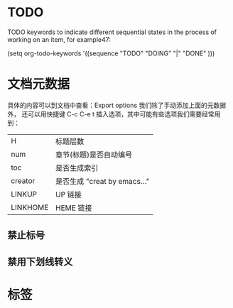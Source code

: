 
* TODO
TODO keywords to indicate different sequential states in the process of working on an item, for example47:

     (setq org-todo-keywords
       '((sequence "TODO" "DOING" "|" "DONE" )))


* 文档元数据

具体的内容可以到文档中查看：Export options 我们除了手动添加上面的元数据外，
还可以用快捷键 C-c C-e t 插入选项，其中可能有些选项我们需要经常用到：

|----------+----------------------------------|
| H        | 标题层数                         |
| num      | 章节(标题)是否自动编号           |
| toc      | 是否生成索引                     |
| creator  | 是否生成 "creat by emacs…"       |
| LINKUP   | UP                          链接 |
| LINKHOME | HEME                        链接 |
|----------+----------------------------------|

** 禁止标号

#+OPTIONS: num:nil

** 禁用下划线转义
#+OPTIONS: ^:nil

* 标签
#+TAGS: laptop car pc sailboat


